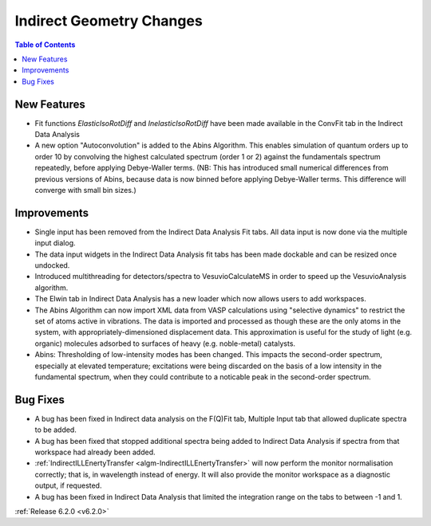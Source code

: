=========================
Indirect Geometry Changes
=========================

.. contents:: Table of Contents
   :local:

New Features
############
- Fit functions `ElasticIsoRotDiff` and `InelasticIsoRotDiff` have been made available in the ConvFit tab in the Indirect Data Analysis
- A new option "Autoconvolution" is added to the Abins Algorithm.
  This enables simulation of quantum orders up to order 10 by
  convolving the highest calculated spectrum (order 1 or 2) against
  the fundamentals spectrum repeatedly, before applying Debye-Waller
  terms. (NB: This has introduced small numerical differences from
  previous versions of Abins, because data is now binned before
  applying Debye-Waller terms. This difference will converge with
  small bin sizes.)

Improvements
############
- Single input has been removed from the Indirect Data Analysis Fit tabs. All data input is now done via the multiple input dialog.
- The data input widgets in the Indirect Data Analysis fit tabs has been made dockable and can be resized once undocked.
- Introduced multithreading for detectors/spectra to VesuvioCalculateMS in order to speed up the VesuvioAnalysis algorithm.
- The Elwin tab in Indirect Data Analysis has a new loader which now allows users to add workspaces.
- The Abins Algorithm can now import XML data from VASP calculations
  using "selective dynamics" to restrict the set of atoms active in
  vibrations. The data is imported and processed as though these are
  the only atoms in the system, with appropriately-dimensioned
  displacement data. This approximation is useful for the study of
  light (e.g. organic) molecules adsorbed to surfaces of heavy
  (e.g. noble-metal) catalysts.
- Abins: Thresholding of low-intensity modes has been changed. This
  impacts the second-order spectrum, especially at elevated
  temperature; excitations were being discarded on the basis of a low
  intensity in the fundamental spectrum, when they could contribute to a
  noticable peak in the second-order spectrum.

Bug Fixes
#########
- A bug has been fixed in Indirect data analysis on the F(Q)Fit tab, Multiple Input tab that allowed duplicate spectra to be added.
- A bug has been fixed that stopped additional spectra being added to Indirect Data Analysis if spectra from that workspace had already been added.
- :ref:`IndirectILLEnertyTransfer <algm-IndirectILLEnertyTransfer>` will now perform the monitor normalisation correctly; that is, in wavelength instead of energy. It will also provide the monitor workspace as a diagnostic output, if requested.
- A bug has been fixed in Indirect Data Analysis that limited the integration range on the tabs to between -1 and 1.


:ref:`Release 6.2.0 <v6.2.0>`
